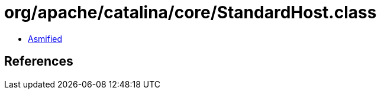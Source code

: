 = org/apache/catalina/core/StandardHost.class

 - link:StandardHost-asmified.java[Asmified]

== References

